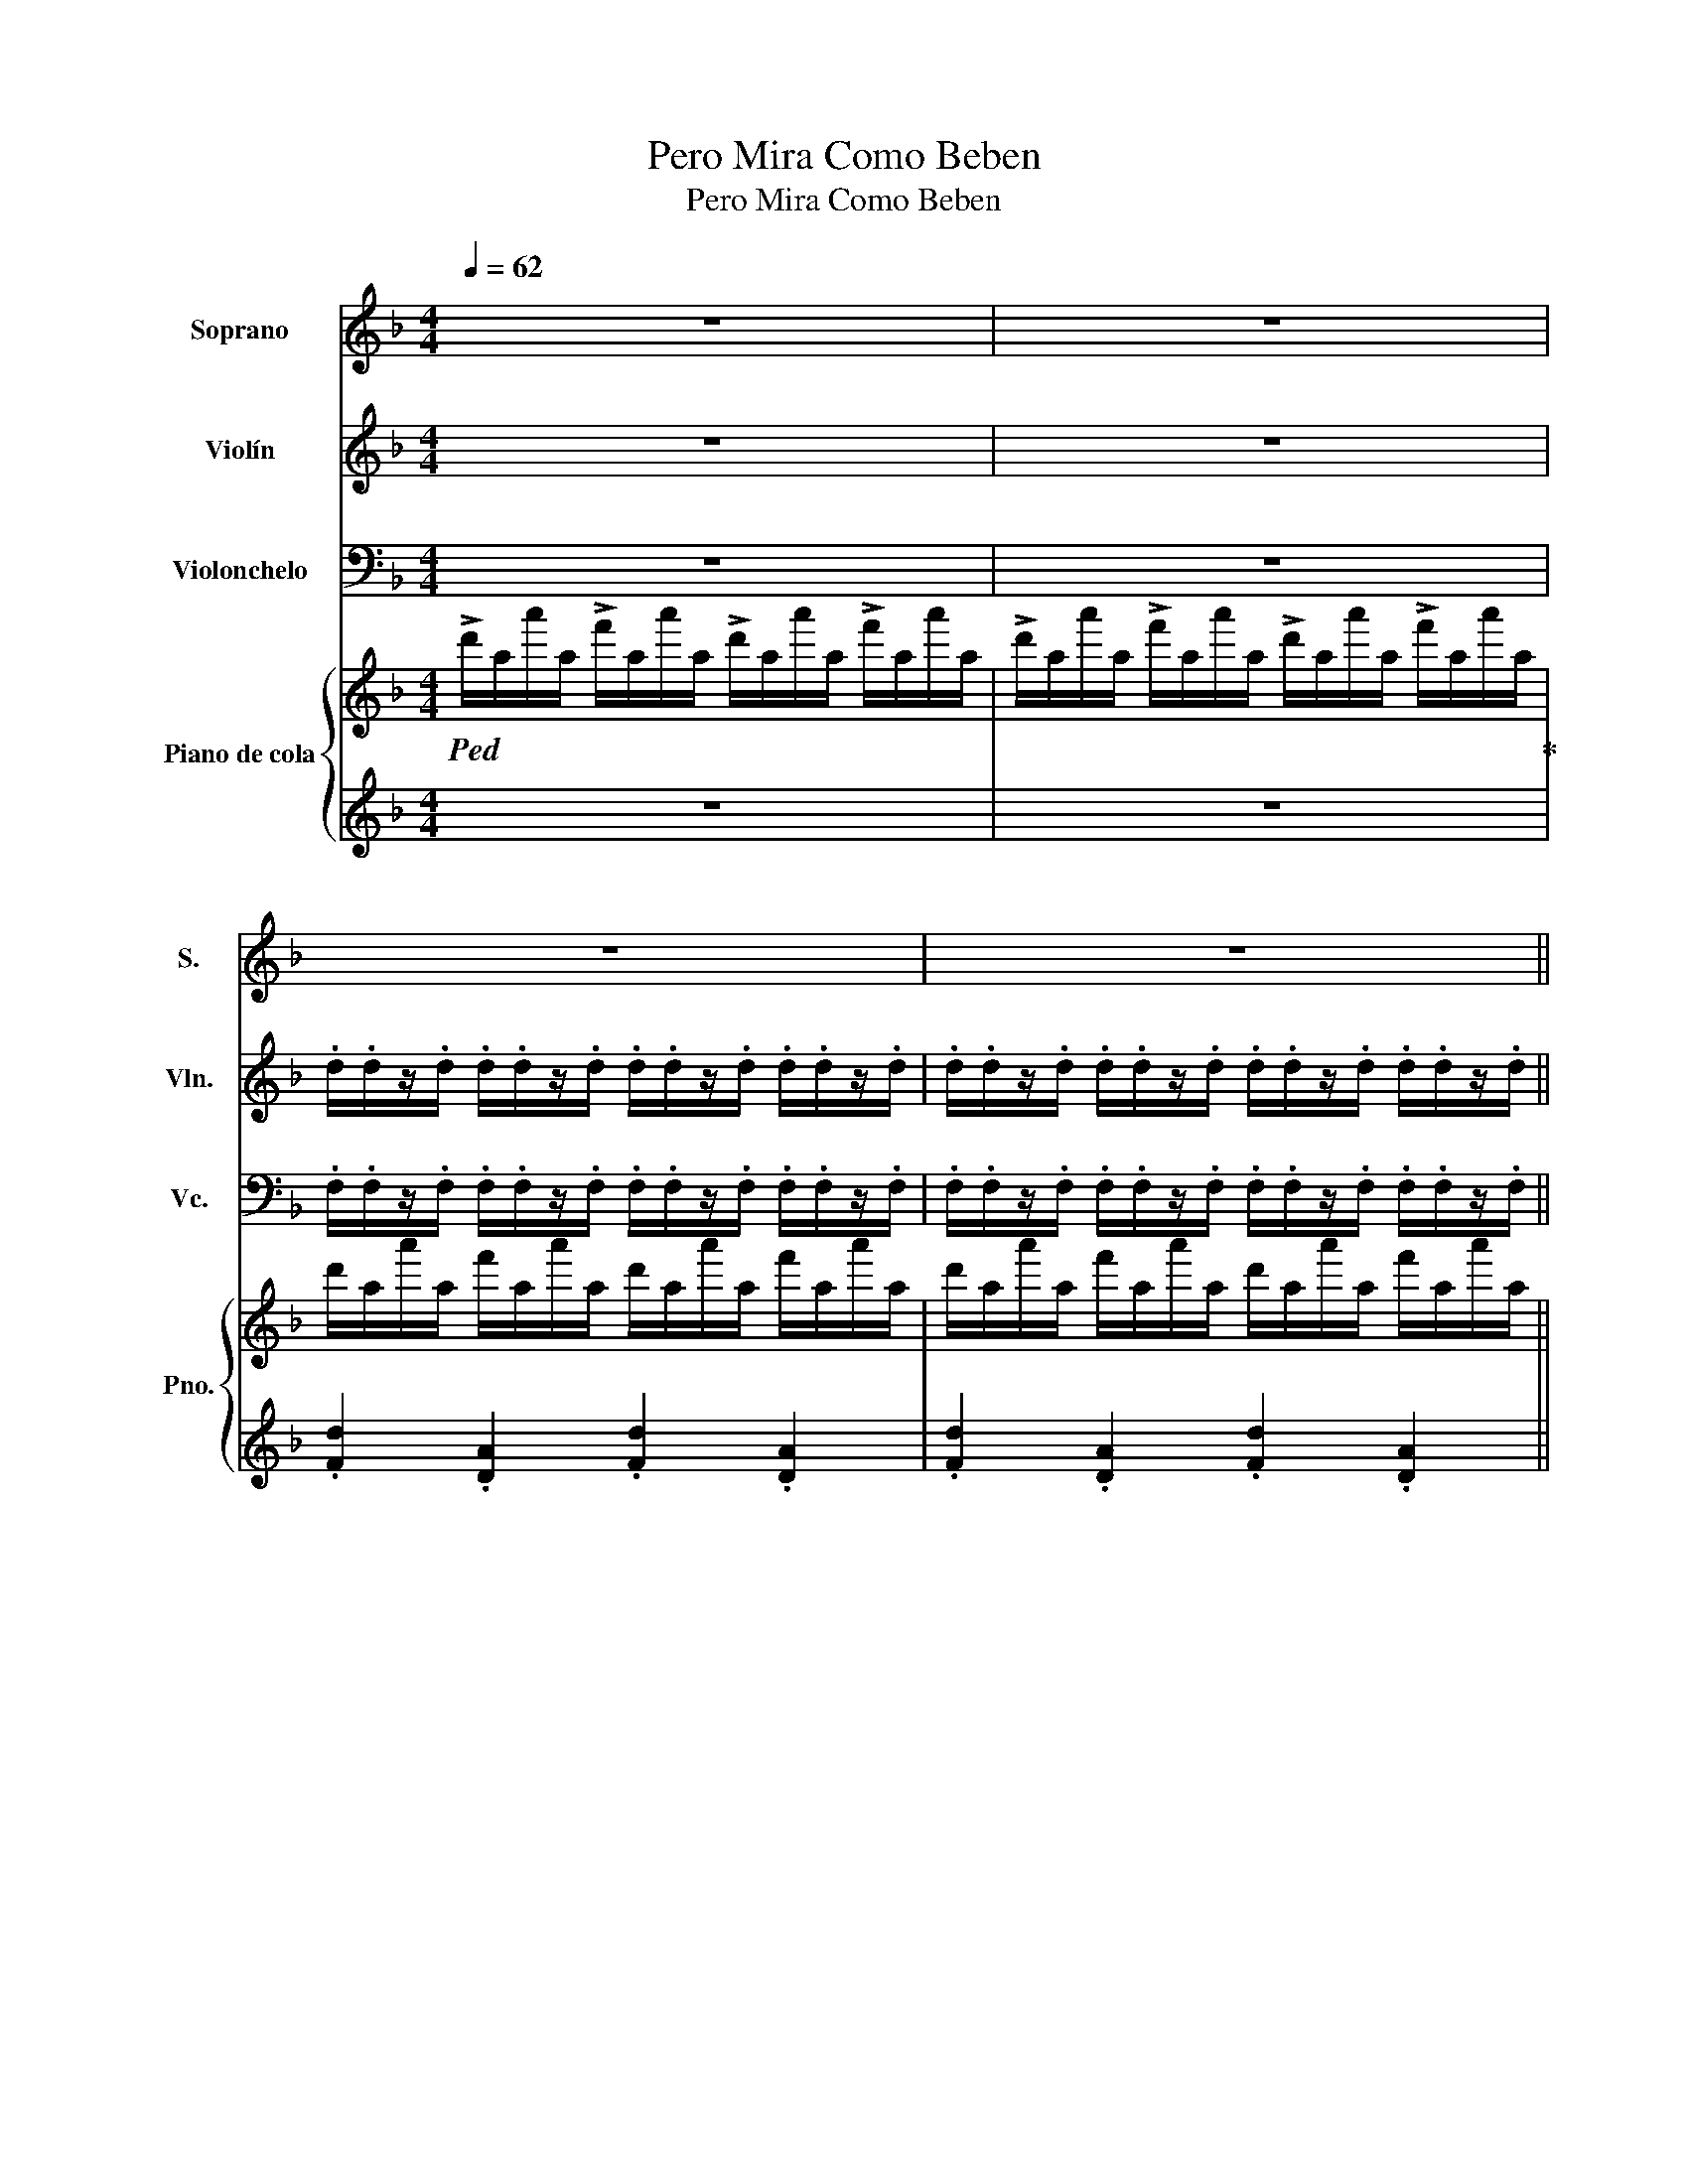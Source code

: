 X:1
T:Pero Mira Como Beben
T:Pero Mira Como Beben
%%score 1 2 3 { 4 | 5 }
L:1/8
Q:1/4=62
M:4/4
K:F
V:1 treble nm="Soprano" snm="S."
V:2 treble nm="Violín" snm="Vln."
V:3 bass nm="Violonchelo" snm="Vc."
V:4 treble nm="Piano de cola" snm="Pno."
V:5 treble 
V:1
 z8 | z8 | z8 | z8 || FF/F/ FE/D/ E>^C A,2 | GG/G/ GF/E/ F>E D2 | FF/F/ FE/D/ E>^C A,2 | %7
 GG/G/ GF/E/ F>E D z/ z/ | F/F/F/F/ FF/F/ G/F/G/F/ EE/E/4F/4 | G/F/G/F/ EE/D/ ^C/D/E/F/ D2 | %10
 FF/F/ FF/F/ G/F/G/F/ EE/E/4F/4 | G/F/G/F/ EE/D/ ^C/D/E/F/ D2 || FF/F/ FE/D/ E>^C A,2 | %13
 GG/G/ GF/E/ F>E D2 | FF/F/ FE/D/ E>^C A,2 | GG/G/ GF/E/ F>E D z/ D/4E/4 | %16
 F/F/F/F/ FF/F/ G/F/G/F/ EE/E/4F/4 | G/F/G/F/ EE/D/ ^C/D/E/F/ D2 | FF/F/ FF/F/ G/F/G/F/ EE/E/4F/4 | %19
 G/F/G/F/ EE/D/ ^C/D/E/F/ D2 | z8 ||[K:Gb] z8 | z8 | GG/G/ GF/E/ F>=D B,2 | AA/A/ AG/F/ G>F E2 | %25
 GG/G/ GF/E/ F>=D B,2 | AA/A/ AG/F/ G>F E z/ z/ | G/G/G/G/ GG/G/ A/G/A/G/ FF/F/4G/4 | %28
 A/G/A/G/ FF/E/ =D/E/F/G/ E2 | GG/G/ GG/G/ A/G/A/G/ FF/F/4G/4 | A/G/A/G/ FF/E/ =D/E/F/G/ E2 | %31
 GG/G/ GF/E/ F>=D B,2 | AA/A/ AG/F/ G>F E2 | GG/G/ GF/E/ F>=D B,2 | AA/A/ AG/F/ G>F E z/ E/4F/4 | %35
 G/G/G/G/ GG/G/ A/G/A/G/ FF/F/4G/4 | A/G/A/G/ FF/E/ =D/E/F/G/ E2 | GG/G/ GG/G/ A/G/A/G/ FF/F/4G/4 | %38
 A/G/A/G/ FF/E/ =D/E/F/G/ E2 | GG/G/ GG/G/ A/G/A/G/ FF/F/4G/4 | A/G/A/G/ FF/E/ =D/E/F/G/ E2 | z8 |] %42
V:2
 z8 | z8 | .d/.d/z/.d/ .d/.d/z/.d/ .d/.d/z/.d/ .d/.d/z/.d/ | %3
 .d/.d/z/.d/ .d/.d/z/.d/ .d/.d/z/.d/ .d/.d/z/.d/ || %4
 .d/.d/z/.d/ .d/.d/z/.d/ .^c/.c/z/.c/ .c/.c/z/.c/ | %5
 .e/.e/z/.e/ .e/.e/z/.e/ .d/.d/z/.d/ .d/.d/z/.d/ | %6
 .d/.d/z/.d/ .d/.d/z/.d/ .^c/.c/z/.c/ .c/.c/z/.c/ | .e/.e/z/.e/ .e/.e/z/.e/ .d/.d/z/.d/ d/c/B/A/ | %8
 G2 B2 d2 B2 | e2 g2 f2 d2 | d2 A2 e2 ^c2 | A2 ^c2 e2 d2 || %12
 .d/.d/z/.d/ .d/.d/z/.d/ .^c/.c/z/.c/ .c/.c/z/.c/ | %13
 .e/.e/z/.e/ .e/.e/z/.e/ .d/.d/z/.d/ .d/.d/z/.d/ | %14
 .d/.d/z/.d/ .d/.d/z/.d/ .^c/.c/z/.c/ .c/.c/z/.c/ | %15
 .e/.e/z/.e/ .e/.e/z/.e/ .d/.d/z/.d/ d z/ ^f/4g/4 | a/a/a/a/ aa/a/ b/a/b/a/ gg/g/4a/4 | %17
 b/a/b/a/ gg/f/ e/f/g/a/ f2 | AA/A/ AA/A/ B/A/B/A/ GG/G/4A/4 | B/A/B/A/ GG/F/ E/F/G/A/ F2 | %20
 G2 ^F2 A2 _A2 ||[K:Gb] .e/.e/z/.e/ .e/.e/z/.e/ .e/.e/z/.e/ .e/.e/z/.e/ | %22
 .e/.e/z/.e/ .e/.e/z/.e/ .e/.e/z/.e/ .e/.e/z/.e/ | %23
 .e/.e/z/.e/ .e/.e/z/.e/ .=d/.d/z/.d/ .d/.d/z/.d/ | %24
 .f/.f/z/.f/ .f/.f/z/.f/ .e/.e/z/.e/ .e/.e/z/.e/ | %25
 .e/.e/z/.e/ .e/.e/z/.e/ .=d/.d/z/.d/ .d/.d/z/.d/ | .f/.f/z/.f/ .f/.f/z/.f/ .e/.e/z/.e/ e/d/c/B/ | %27
 A2 c2 e2 c2 | f2 a2 g2 e2 | e2 B2 f2 =d2 | B2 =d2 f2 e2 | %31
 .e/.e/z/.e/ .e/.e/z/.e/ .=d/.d/z/.d/ .d/.d/z/.d/ | %32
 .f/.f/z/.f/ .f/.f/z/.f/ .e/.e/z/.e/ .e/.e/z/.e/ | %33
 .e/.e/z/.e/ .e/.e/z/.e/ .=d/.d/z/.d/ .d/.d/z/.d/ | %34
 .f/.f/z/.f/ .f/.f/z/.f/ .e/.e/z/.e/ e z/ =g/4a/4 | b/b/b/b/ bb/b/ c'/b/c'/b/ aa/a/4b/4 | %36
 c'/b/c'/b/ aa/g/ f/g/a/b/ g2 | BB/B/ BB/B/ c/B/c/B/ AA/A/4B/4 | c/B/c/B/ AA/G/ F/G/A/B/ G2 | z8 | %40
 z8 | z8 |] %42
V:3
 z8 | z8 | .F,/.F,/z/.F,/ .F,/.F,/z/.F,/ .F,/.F,/z/.F,/ .F,/.F,/z/.F,/ | %3
 .F,/.F,/z/.F,/ .F,/.F,/z/.F,/ .F,/.F,/z/.F,/ .F,/.F,/z/.F,/ || %4
 .F,/.F,/z/.F,/ .F,/.F,/z/.F,/ .E,/.E,/z/.E,/ .E,/.E,/z/.E,/ | %5
 .G,/.G,/z/.G,/ .G,/.G,/z/.G,/ .F,/.F,/z/.F,/ .F,/.F,/z/.F,/ | %6
 .F,/.F,/z/.F,/ .F,/.F,/z/.F,/ .E,/.E,/z/.E,/ .E,/.E,/z/.E,/ | %7
 .G,/.G,/z/.G,/ .G,/.G,/z/.G,/ .F,/.F,/z/.F,/ F,/E,/D,/C,/ | B,,2 D,2 G,2 D,2 | G,2 B,2 A,2 F,2 | %10
 F,2 D,2 G,2 E,2 | A,,2 ^C,2 E,2 F,2 || %12
 .F,/.F,/z/.F,/ .F,/.F,/z/.F,/ .E,/.E,/z/.E,/ .E,/.E,/z/.E,/ | %13
 .G,/.G,/z/.G,/ .G,/.G,/z/.G,/ .F,/.F,/z/.F,/ .F,/.F,/z/.F,/ | %14
 .F,/.F,/z/.F,/ .F,/.F,/z/.F,/ .E,/.E,/z/.E,/ .E,/.E,/z/.E,/ | %15
 .G,/.G,/z/.G,/ .G,/.G,/z/.G,/ .F,/.F,/z/.F,/ F, z/ D,/4E,/4 | %16
 F,/F,/F,/F,/ F,F,/F,/ G,/F,/G,/F,/ E,E,/E,/4F,/4 | G,/F,/G,/F,/ E,E,/D,/ _D,/=D,/E,/F,/ D,2 | %18
 F,2 D,2 G,2 E,2 | A,,2 ^C,2 E,2 F,2 | _E,2 =B,,2 C,2 B,,2 || %21
[K:Gb] .G,/.G,/z/.G,/ .G,/.G,/z/.G,/ .G,/.G,/z/.G,/ .G,/.G,/z/.G,/ | %22
 .G,/.G,/z/.G,/ .G,/.G,/z/.G,/ .G,/.G,/z/.G,/ .G,/.G,/z/.G,/ | %23
 .G,/.G,/z/.G,/ .G,/.G,/z/.G,/ .F,/.F,/z/.F,/ .F,/.F,/z/.F,/ | %24
 .A,/.A,/z/.A,/ .A,/.A,/z/.A,/ .G,/.G,/z/.G,/ .G,/.G,/z/.G,/ | %25
 .G,/.G,/z/.G,/ .G,/.G,/z/.G,/ .F,/.F,/z/.F,/ .F,/.F,/z/.F,/ | %26
 .A,/.A,/z/.A,/ .A,/.A,/z/.A,/ .G,/.G,/z/.G,/ G,/F,/E,/D,/ | C,2 E,2 A,2 E,2 | A,2 C2 B,2 G,2 | %29
 G,2 E,2 A,2 F,2 | B,,2 =D,2 F,2 G,2 | %31
 .G,/.G,/z/.G,/ .G,/.G,/z/.G,/ .F,/.F,/z/.F,/ .F,/.F,/z/.F,/ | %32
 .A,/.A,/z/.A,/ .A,/.A,/z/.A,/ .G,/.G,/z/.G,/ .G,/.G,/z/.G,/ | %33
 .G,/.G,/z/.G,/ .G,/.G,/z/.G,/ .F,/.F,/z/.F,/ .F,/.F,/z/.F,/ | %34
 .A,/.A,/z/.A,/ .A,/.A,/z/.A,/ .G,/.G,/z/.G,/ G, z/ E,/4F,/4 | %35
 G,/G,/G,/G,/ G,G,/G,/ A,/G,/A,/G,/ F,F,/F,/4G,/4 | A,/G,/A,/G,/ F,F,/E,/ =D,/E,/F,/G,/ E,2 | %37
 G,2 E,2 A,2 F,2 | B,,2 =D,2 F,2 G,2 | z8 | z8 | z8 |] %42
V:4
!ped! !>!d'/a/a'/a/ !>!f'/a/a'/a/ !>!d'/a/a'/a/ !>!f'/a/a'/a/ | %1
 !>!d'/a/a'/a/ !>!f'/a/a'/a/ !>!d'/a/a'/a/ !>!f'/a/a'/a/!ped-up! | %2
 d'/a/a'/a/ f'/a/a'/a/ d'/a/a'/a/ f'/a/a'/a/ | d'/a/a'/a/ f'/a/a'/a/ d'/a/a'/a/ f'/a/a'/a/ || %4
 d'/a/a'/a/ f'/a/a'/a/ ^c'/a/a'/a/ e'/a/a'/a/ | ^c'/a/a'/a/ e'/a/a'/a/ d'/a/a'/a/ f'/a/a'/a/ | %6
 d'/a/a'/a/ f'/a/a'/a/ ^c'/a/a'/a/ e'/a/a'/a/ | ^c'/a/a'/a/ e'/a/a'/a/ d'/a/a'/a/ f'/e'/d'/=c'/ | %8
 b/d/d'/d/ g/d/d'/d/ b/e/d'/e/ g/e/d'/e/ | b/e/d'/e/ g/e/d'/e/ a/e/^c'/e/ f/d/d'/d/ | %10
 a/d/d'/d/ f/d/d'/d/ g/e/^c'/e/ a/e/c'/e/ | g/e/^c'/e/ a/e/c'/e/ g/e/c'/e/ f2 || %12
 d'/a/a'/a/ f'/a/a'/a/ ^c'/a/a'/a/ e'/a/a'/a/ | ^c'/a/a'/a/ e'/a/a'/a/ d'/a/a'/a/ f'/a/a'/a/ | %14
 d'/a/a'/a/ f'/a/a'/a/ ^c'/a/a'/a/ e'/a/a'/a/ | ^c'/a/a'/a/ e'/a/a'/a/ d'/a/a'/a/ f'/e'/d'/=c'/ | %16
 b/d/d'/d/ g/d/d'/d/ b/e/d'/e/ g/e/d'/e/ | b/e/d'/e/ g/e/d'/e/ a/e/^c'/e/ f/d/d'/d/ | %18
 a/d/d'/d/ f/d/d'/d/ g/e/^c'/e/ a/e/c'/e/ | g/e/^c'/e/ a/e/c'/e/ g/e/c'/e/ f2 | %20
 [GB_e]2 [^D^F=B]2 [CFA]2 [D_A]2 ||[K:Gb] [B,EA]8 | z8 | z8 | z8 | z8 | z8 | %27
 [A,CEG]2 [A,CEG]2 [CEFA]2 [CEFA]2 | [CEFA]2 [C=DFA]2 [CDFA]2 [B,EG]2 | %29
 [B,EG]2 [B,EG]2 [=DFAB]2 [DFAB]2 | [=DFAB]2 [CDFA]2 [CDFA]2 [B,EG]2 | %31
 B,/G/E/G/ B,/G/E/G/ A,/F/=D/F/ A,/F/D/F/ | A,/F/=D/F/ A,/F/D/F/ B,/G/E/G/ B,/G/E/G/ | %33
 B,/G/E/G/ B,/G/E/G/ A,/F/=D/F/ A,/F/D/F/ | A,/F/=D/F/ A,/F/D/F/ B,/G/E/G/ E2 | %35
 G/e/c/e/ G/e/c/e/ F/e/c/e/ F/e/c/e/ | F/e/c/e/ F/=d/B/d/ F/d/B/d/ G/e/B/e/ | %37
 G/e/B/e/ G/e/B/e/ F/=d/B/d/ F/d/B/d/ | F/=d/B/d/ F/d/B/d/ F/G/A/B/ G2 | %39
 [EGB]2 [DGB]2 [=CGB]2 [=A,EF]2 | [CEFA]2 [CEF]2 [A,=DF]2 [G,B,E]2 | [CEFA]4 [B,EG]4 |] %42
V:5
 z8 | z8 | .[Fd]2 .[DA]2 .[Fd]2 .[DA]2 | .[Fd]2 .[DA]2 .[Fd]2 .[DA]2 || %4
 .[Fd]2 .[DA]2 .[E^c]2 .[^CA]2 | .[E^c]2 .[^CA]2 .[Fd]2 .[DA]2 | .[Fd]2 .[DA]2 .[E^c]2 .[^CA]2 | %7
 .[E^c]2 .[^CA]2 .[Fd]2 D/E/F/^F/ | [G,G]4 [E,E]4 | [E,E]2 [E,E]2 [A,,A,]2 [D,D]2 | %10
 [D,D]2 [D,D]2 [A,,A,]2 [A,,A,]2 | [A,,A,]2 [A,,A,]2 [^C,^C]2 [D,D]2 || %12
 .[Fd]2 .[DA]2 .[E^c]2 .[^CA]2 | .[E^c]2 .[^CA]2 .[Fd]2 .[DA]2 | .[Fd]2 .[DA]2 .[E^c]2 .[^CA]2 | %15
 .[E^c]2 .[^CA]2 .[Fd]2[K:bass] D,/E,/F,/^F,/ | [G,,G,]4 [C,,C,]4 | %17
 [E,,E,]2 [E,,E,]2 [A,,,A,,]2 [D,,D,]2 | [D,,D,]2 [D,,D,]2 [A,,,A,,]2 [A,,,A,,]2 | %19
 [A,,,A,,]2 [A,,,A,,]2 [^C,,^C,]2 [D,,D,]2 | [_E,,_E,]2 [=B,,=B,]2 [F,,A,]2 [B,,B,]2 || %21
[K:Gb] [E,,E,]8 | z8 | z8 | z8 | z8 | z2 z2 z2 E,/F,/G,/=G,/ | %27
 [A,,A,]2 [A,,A,]2 [D,,D,]2 [D,,D,]2 | [F,,F,]2 [=D,,=D,]2 [B,,,B,,]2 [E,,E,]2 | %29
 [E,,E,]2 [E,,E,]2 [=D,,=D,]2 [D,,D,]2 | [B,,,B,,]2 [B,,,B,,]2 [B,,,B,,]2 [E,,E,]2 | %31
 [E,,E,]4 [B,,,B,,]4 | [B,,,B,,]4 [E,,E,]4 | [E,,E,]4 [B,,,B,,]4 | [B,,,B,,]4 [E,,E,]4 | %35
 A,/E/C/E/ A,/E/C/E/ D,/C/A,/C/ D,/C/A,/C/ | F,/C/A,/C/ B,,/A,/F,/A,/ B,,/A,/F,/A,/ E,/B,/G,/B,/ | %37
 E,/B,/G,/B,/ E,/B,/G,/B,/ B,,/A,/F,/A,/ B,,/A,/F,/A,/ | %38
 B,,/A,/F,/A,/ B,,/A,/F,/A,/ B,,/=C,/=D,/F,/ E,2 | [E,,E,]2 [D,,D,]2 [=C,,=C,]2 [F,,F,]2 | %40
 [F,,F,]2 [C,,C,]2 [B,,,B,,]2 [E,,E,]2 | [A,,,A,,]4 [E,,E,]4 |] %42


